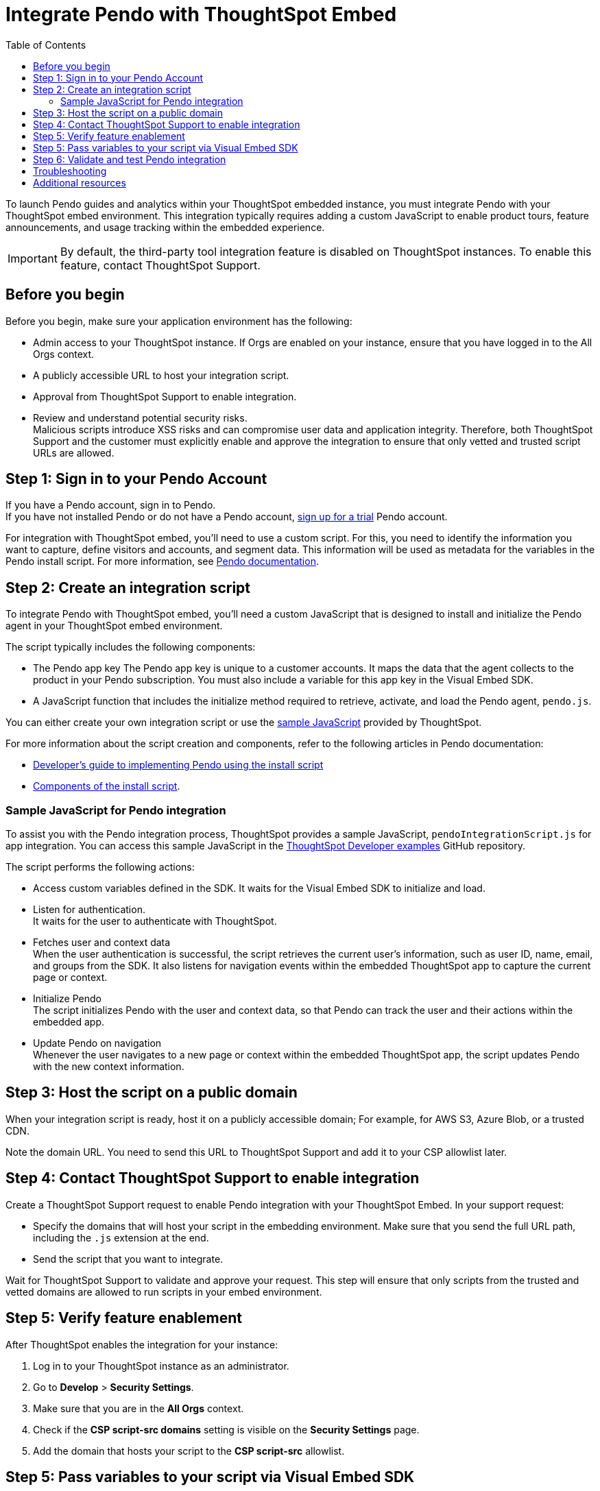 = Integrate Pendo with ThoughtSpot Embed
:toc: true
:toclevels: 2

:page-title: Pendo integration guide
:page-pageid: pendo-integration
:page-description: This document describes how to intregate Pendo in your embed experience.

To launch Pendo guides and analytics within your ThoughtSpot embedded instance, you must integrate Pendo with your ThoughtSpot embed environment. This integration typically requires adding a custom JavaScript to enable product tours, feature announcements, and usage tracking within the embedded experience.

[IMPORTANT]
====
By default, the third-party tool integration feature is disabled on ThoughtSpot instances. To enable this feature, contact ThoughtSpot Support.
====

== Before you begin
Before you begin, make sure your application environment has the following:

* Admin access to your ThoughtSpot instance. If Orgs are enabled on your instance, ensure that you have logged in to the All Orgs context.
* A publicly accessible URL to host your integration script.
* Approval from ThoughtSpot Support to enable integration.
* Review and understand potential security risks. +
Malicious scripts introduce XSS risks and can compromise user data and application integrity. Therefore, both ThoughtSpot Support and the customer must explicitly enable and approve the integration to ensure that only vetted and trusted script URLs are allowed.

== Step 1: Sign in to your Pendo Account

If you have a Pendo account, sign in to Pendo. +
If you have not installed Pendo or do not have a Pendo account, link:https://app.pendo.io/register[sign up for a trial, window=_blank] Pendo account.

For integration with ThoughtSpot embed, you'll need to use a custom script. For this, you need to identify the information you want to capture, define visitors and accounts, and segment data. This information will be used as metadata for the variables in the Pendo install script. For more information, see link:https://support.pendo.io/hc/en-us/articles/21326198721563-Choose-IDs-and-metadata[Pendo documentation].

== Step 2: Create an integration script

To integrate Pendo with ThoughtSpot embed, you'll need a custom JavaScript that is designed to install and initialize the Pendo agent in your ThoughtSpot embed environment.

The script typically includes the following components:

* The Pendo app key
The Pendo app key is unique to a customer accounts. It maps the data that the agent collects to the product in your Pendo subscription. You must also include a variable for this app key in the Visual Embed SDK.
* A JavaScript function that includes the initialize method required to retrieve, activate, and load the Pendo agent, `pendo.js`.

You can either create your own integration script or use the xref:pendo-integration.adoc#_sample_javascript_for_pendo_integration[sample JavaScript] provided by ThoughtSpot.

For more information about the script creation and components, refer to the following articles in Pendo documentation:

* link:https://support.pendo.io/hc/en-us/articles/360046272771-Developer-s-guide-to-implementing-Pendo-using-the-install-script[Developer's guide to implementing Pendo using the install script]
* link:https://support.pendo.io/hc/en-us/articles/21362607464987-Components-of-the-install-script#01H6S2EXET8C9FGSHP08XZAE4F[Components of the install script].

=== Sample JavaScript for Pendo integration
To assist you with the Pendo integration process, ThoughtSpot provides a sample JavaScript, `pendoIntegrationScript.js` for app integration. You can access this sample JavaScript in the link:https://github.com/thoughtspot/developer-examples/blob/524ef13121fcae4756a951648e3e6dc4bb29aa26/visual-embed/pendo-integration/pendoIntegrationScript.js[ThoughtSpot Developer examples, window=_blank] GitHub repository.

The script performs the following actions:

* Access custom variables defined in the SDK. It waits for the Visual Embed SDK to initialize and load. +
* Listen for authentication. +
It waits for the user to authenticate with ThoughtSpot.
* Fetches user and context data +
When the user authentication is successful, the script retrieves the current user's information, such as user ID, name, email, and groups from the SDK. It also listens for navigation events within the embedded ThoughtSpot app to capture the current page or context.
* Initialize Pendo +
The script initializes Pendo with the user and context data, so that Pendo can track the user and their actions within the embedded app.
* Update Pendo on navigation +
Whenever the user navigates to a new page or context within the embedded ThoughtSpot app, the script updates Pendo with the new context information.

== Step 3: Host the script on a public domain

When your integration script is ready, host it on a publicly accessible domain; For example, for AWS S3, Azure Blob, or a trusted CDN.

Note the domain URL. You need to send this URL to ThoughtSpot Support and add it to your CSP allowlist later.

== Step 4: Contact ThoughtSpot Support to enable integration

Create a ThoughtSpot Support request to enable Pendo integration with your ThoughtSpot Embed.
In your support request:

* Specify the domains that will host your script in the embedding environment. Make sure that you  send the full URL path, including the `.js` extension at the end.
* Send the script that you want to integrate.

Wait for ThoughtSpot Support to validate and approve your request. This step will ensure that only scripts from the trusted and vetted domains are allowed to run scripts in your embed environment.

== Step 5: Verify feature enablement

After ThoughtSpot enables the integration for your instance:

. Log in to your ThoughtSpot instance as an administrator.
. Go to **Develop** > **Security Settings**.
. Make sure that you are in the *All Orgs* context.
. Check if the *CSP script-src domains* setting is visible on the *Security Settings* page.
. Add the domain that hosts your script to the **CSP script-src** allowlist.

== Step 5: Pass variables to your script via Visual Embed SDK

To execute the script properly, in your embed code, pass the variables in `init ()` configuration. To pass the variables to your script, use the link:https://developers.thoughtspot.com/docs/Interface_EmbedConfig#_customvariablesforthirdpartytools[customVariablesForThirdPartyTools] object in the Visual Embed SDK.

Add the following variables in the `init()` configuration:

* `pendoClientKey`
* `pendoVisitorConfig`
* `pendoAccountConfig`

[source,JavaScript]
----
init({
    //...embedConfig,
    customVariablesForThirdPartyTools: {
        {
            pendoKey: 'your-key',
            pendoVisitorConfig: {
                id: 'user-id',
                name: 'user-name'
            },
            pendoAccountConfig: {
                id: 'account-id',
                name: 'account-name'
            }
        }
    }
}
});
----

Note that these variables include private information such as credentials or keys. Your Pendo integration script  will include the following code to access these variables via the `window.tsEmbed` object and initialize the Pendo agent in your ThoughtSpot embed environment.

[source,JavaScript]
----
const pendoKey = window.tsEmbed.pendoKey;
const pendoVisitorConfig = window.tsEmbed.pendoVisitorConfig; // Make sure to pass atleast id and name in the customVariablesForThirdPartyTools
const pendoAccountConfig = window.tsEmbed.pendoAccountConfig; // Make sure to pass atleast id and name in the customVariablesForThirdPartyTools
----

When the SDK initializes and the authentication is completed successfully, your hosted JavaScript will run seamlessly in your ThoughtSpot embed environment.

== Step 6: Validate and test Pendo integration
To validate and test Pendo integration in your embed:

. Log in to your embedded ThoughtSpot application as an end user.
. Confirm that the Pendo script loads and initializes as expected.
. Check if custom variables are passed and used correctly.
. Access Pendo and create a Pendo tour or guide using the Pendo dashboard and verify whether the guides appear inside the embedded ThoughtSpot instance.

== Troubleshooting

If the script is not loading:

* Check the browser console for CSP or network errors.
* Check if the domain hosting the script is added to the CSP allowlist in ThoughtSpot.

If the variables are not available:

* Check if the SDK is initialized and the variables are passed in the `customVariablesForThirdPartyTools` object in the `init()` function in the SDK.
* Check whether your script has access to `window.tsEmbed` after the embed has initialized.

== Additional resources

*  link:https://github.com/thoughtspot/developer-examples/blob/524ef13121fcae4756a951648e3e6dc4bb29aa26/visual-embed/pendo-integration/pendoIntegrationScript.js[ThoughtSpot Developer examples GitHub repository, window=_blank]
* link:https://www.pendo.io/resources/getting-started-with-pendo/[Pendo Getting Started Guide]
* link:https://support.pendo.io/hc/en-us/articles/360046272771-Developer-s-guide-to-implementing-Pendo-using-the-install-script[Pendo Documentation, window=_blank]
